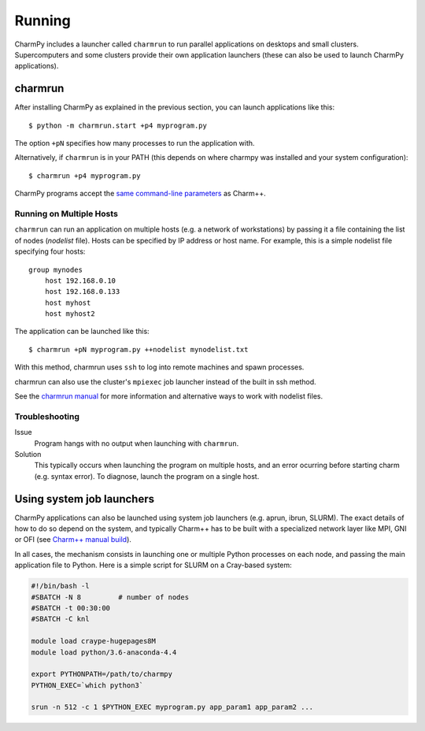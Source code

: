 ============
Running
============

.. .. contents::

CharmPy includes a launcher called ``charmrun`` to run parallel applications on
desktops and small clusters. Supercomputers and some clusters provide their
own application launchers (these can also be used to launch CharmPy applications).

charmrun
--------

After installing CharmPy as explained in the previous section, you can launch
applications like this::

    $ python -m charmrun.start +p4 myprogram.py

The option ``+pN`` specifies how many processes to run the application with.

Alternatively, if ``charmrun`` is in your PATH (this depends on where charmpy was
installed and your system configuration)::

    $ charmrun +p4 myprogram.py

CharmPy programs accept the `same command-line parameters`_ as Charm++.

.. _same command-line parameters: http://charm.cs.illinois.edu/manuals/html/charm++/C.html


Running on Multiple Hosts
~~~~~~~~~~~~~~~~~~~~~~~~~

``charmrun`` can run an application on multiple hosts (e.g. a network of workstations)
by passing it a file containing the list of nodes (*nodelist* file). Hosts can be
specified by IP address or host name. For example, this is a simple nodelist file
specifying four hosts::

    group mynodes
        host 192.168.0.10
        host 192.168.0.133
        host myhost
        host myhost2

The application can be launched like this::

    $ charmrun +pN myprogram.py ++nodelist mynodelist.txt

With this method, charmrun uses ``ssh`` to log into remote machines and spawn processes.

charmrun can also use the cluster's ``mpiexec`` job launcher instead of the built in ssh method.

See the `charmrun manual`_ for more information and alternative ways to work with nodelist
files.

.. _charmrun manual: http://charm.cs.illinois.edu/manuals/html/charm++/C.html


Troubleshooting
~~~~~~~~~~~~~~~

Issue
    Program hangs with no output when launching with ``charmrun``.

Solution
    This typically occurs when launching the program on multiple hosts, and an error
    ocurring before starting charm (e.g. syntax error). To diagnose, launch the
    program on a single host.


Using system job launchers
--------------------------

CharmPy applications can also be launched using system job launchers
(e.g. aprun, ibrun, SLURM).
The exact details of how to do so depend on the system, and typically Charm++ has
to be built with a specialized network layer like MPI, GNI or OFI
(see `Charm++ manual build`__).

.. __: install.html#manually-building-the-charm-shared-library

In all cases, the mechanism consists in launching one or multiple Python processes
on each node, and passing the main application file to Python. Here is a simple script
for SLURM on a Cray-based system:

.. code-block:: bash

    #!/bin/bash -l
    #SBATCH -N 8         # number of nodes
    #SBATCH -t 00:30:00
    #SBATCH -C knl

    module load craype-hugepages8M
    module load python/3.6-anaconda-4.4

    export PYTHONPATH=/path/to/charmpy
    PYTHON_EXEC=`which python3`

    srun -n 512 -c 1 $PYTHON_EXEC myprogram.py app_param1 app_param2 ...
